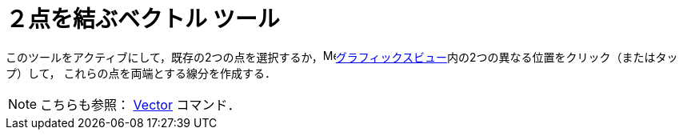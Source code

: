 = ２点を結ぶベクトル ツール
:page-en: tools/Vector
ifdef::env-github[:imagesdir: /ja/modules/ROOT/assets/images]

このツールをアクティブにして，既存の2つの点を選択するか，image:16px-Menu_view_graphics.svg.png[Menu view
graphics.svg,width=16,height=16]xref:/グラフィックスビュー.adoc[グラフィックスビュー]内の2つの異なる位置をクリック（またはタップ）して，
これらの点を両端とする線分を作成する．

[NOTE]
====

こちらも参照： xref:/commands/Vector.adoc[Vector] コマンド．

====
